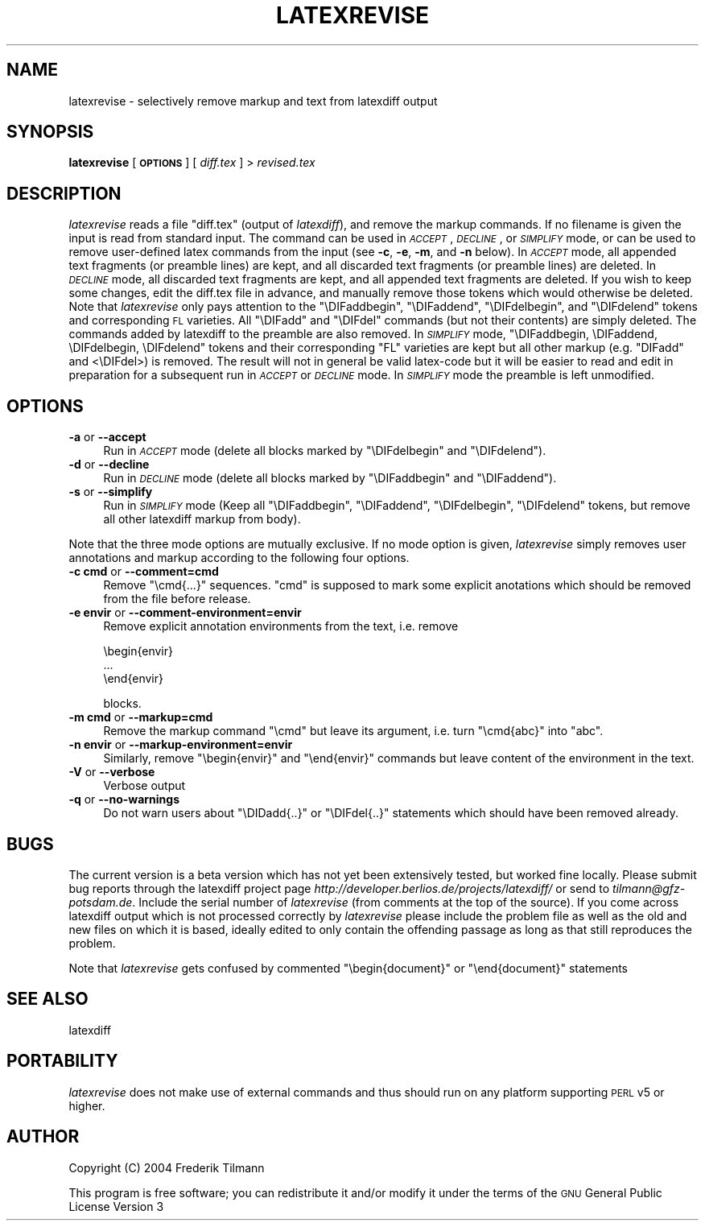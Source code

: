 .\" Automatically generated by Pod::Man 2.23 (Pod::Simple 3.14)
.\"
.\" Standard preamble:
.\" ========================================================================
.de Sp \" Vertical space (when we can't use .PP)
.if t .sp .5v
.if n .sp
..
.de Vb \" Begin verbatim text
.ft CW
.nf
.ne \\$1
..
.de Ve \" End verbatim text
.ft R
.fi
..
.\" Set up some character translations and predefined strings.  \*(-- will
.\" give an unbreakable dash, \*(PI will give pi, \*(L" will give a left
.\" double quote, and \*(R" will give a right double quote.  \*(C+ will
.\" give a nicer C++.  Capital omega is used to do unbreakable dashes and
.\" therefore won't be available.  \*(C` and \*(C' expand to `' in nroff,
.\" nothing in troff, for use with C<>.
.tr \(*W-
.ds C+ C\v'-.1v'\h'-1p'\s-2+\h'-1p'+\s0\v'.1v'\h'-1p'
.ie n \{\
.    ds -- \(*W-
.    ds PI pi
.    if (\n(.H=4u)&(1m=24u) .ds -- \(*W\h'-12u'\(*W\h'-12u'-\" diablo 10 pitch
.    if (\n(.H=4u)&(1m=20u) .ds -- \(*W\h'-12u'\(*W\h'-8u'-\"  diablo 12 pitch
.    ds L" ""
.    ds R" ""
.    ds C` ""
.    ds C' ""
'br\}
.el\{\
.    ds -- \|\(em\|
.    ds PI \(*p
.    ds L" ``
.    ds R" ''
'br\}
.\"
.\" Escape single quotes in literal strings from groff's Unicode transform.
.ie \n(.g .ds Aq \(aq
.el       .ds Aq '
.\"
.\" If the F register is turned on, we'll generate index entries on stderr for
.\" titles (.TH), headers (.SH), subsections (.SS), items (.Ip), and index
.\" entries marked with X<> in POD.  Of course, you'll have to process the
.\" output yourself in some meaningful fashion.
.ie \nF \{\
.    de IX
.    tm Index:\\$1\t\\n%\t"\\$2"
..
.    nr % 0
.    rr F
.\}
.el \{\
.    de IX
..
.\}
.\"
.\" Accent mark definitions (@(#)ms.acc 1.5 88/02/08 SMI; from UCB 4.2).
.\" Fear.  Run.  Save yourself.  No user-serviceable parts.
.    \" fudge factors for nroff and troff
.if n \{\
.    ds #H 0
.    ds #V .8m
.    ds #F .3m
.    ds #[ \f1
.    ds #] \fP
.\}
.if t \{\
.    ds #H ((1u-(\\\\n(.fu%2u))*.13m)
.    ds #V .6m
.    ds #F 0
.    ds #[ \&
.    ds #] \&
.\}
.    \" simple accents for nroff and troff
.if n \{\
.    ds ' \&
.    ds ` \&
.    ds ^ \&
.    ds , \&
.    ds ~ ~
.    ds /
.\}
.if t \{\
.    ds ' \\k:\h'-(\\n(.wu*8/10-\*(#H)'\'\h"|\\n:u"
.    ds ` \\k:\h'-(\\n(.wu*8/10-\*(#H)'\`\h'|\\n:u'
.    ds ^ \\k:\h'-(\\n(.wu*10/11-\*(#H)'^\h'|\\n:u'
.    ds , \\k:\h'-(\\n(.wu*8/10)',\h'|\\n:u'
.    ds ~ \\k:\h'-(\\n(.wu-\*(#H-.1m)'~\h'|\\n:u'
.    ds / \\k:\h'-(\\n(.wu*8/10-\*(#H)'\z\(sl\h'|\\n:u'
.\}
.    \" troff and (daisy-wheel) nroff accents
.ds : \\k:\h'-(\\n(.wu*8/10-\*(#H+.1m+\*(#F)'\v'-\*(#V'\z.\h'.2m+\*(#F'.\h'|\\n:u'\v'\*(#V'
.ds 8 \h'\*(#H'\(*b\h'-\*(#H'
.ds o \\k:\h'-(\\n(.wu+\w'\(de'u-\*(#H)/2u'\v'-.3n'\*(#[\z\(de\v'.3n'\h'|\\n:u'\*(#]
.ds d- \h'\*(#H'\(pd\h'-\w'~'u'\v'-.25m'\f2\(hy\fP\v'.25m'\h'-\*(#H'
.ds D- D\\k:\h'-\w'D'u'\v'-.11m'\z\(hy\v'.11m'\h'|\\n:u'
.ds th \*(#[\v'.3m'\s+1I\s-1\v'-.3m'\h'-(\w'I'u*2/3)'\s-1o\s+1\*(#]
.ds Th \*(#[\s+2I\s-2\h'-\w'I'u*3/5'\v'-.3m'o\v'.3m'\*(#]
.ds ae a\h'-(\w'a'u*4/10)'e
.ds Ae A\h'-(\w'A'u*4/10)'E
.    \" corrections for vroff
.if v .ds ~ \\k:\h'-(\\n(.wu*9/10-\*(#H)'\s-2\u~\d\s+2\h'|\\n:u'
.if v .ds ^ \\k:\h'-(\\n(.wu*10/11-\*(#H)'\v'-.4m'^\v'.4m'\h'|\\n:u'
.    \" for low resolution devices (crt and lpr)
.if \n(.H>23 .if \n(.V>19 \
\{\
.    ds : e
.    ds 8 ss
.    ds o a
.    ds d- d\h'-1'\(ga
.    ds D- D\h'-1'\(hy
.    ds th \o'bp'
.    ds Th \o'LP'
.    ds ae ae
.    ds Ae AE
.\}
.rm #[ #] #H #V #F C
.\" ========================================================================
.\"
.IX Title "LATEXREVISE 1"
.TH LATEXREVISE 1 "2012-12-16" "perl v5.12.4" " "
.\" For nroff, turn off justification.  Always turn off hyphenation; it makes
.\" way too many mistakes in technical documents.
.if n .ad l
.nh
.SH "NAME"
latexrevise \- selectively remove markup and text from latexdiff output
.SH "SYNOPSIS"
.IX Header "SYNOPSIS"
\&\fBlatexrevise\fR [ \fB\s-1OPTIONS\s0\fR ] [ \fIdiff.tex\fR ] > \fIrevised.tex\fR
.SH "DESCRIPTION"
.IX Header "DESCRIPTION"
\&\fIlatexrevise\fR reads a file \f(CW\*(C`diff.tex\*(C'\fR (output of \fIlatexdiff\fR), and remove the markup commands. 
If no filename is given the input is read from standard input. The command can be used
in \fI\s-1ACCEPT\s0\fR, \fI\s-1DECLINE\s0\fR, or \fI\s-1SIMPLIFY\s0\fR mode, or can be used to remove user-defined
latex commands from the input (see \fB\-c\fR, \fB\-e\fR, \fB\-m\fR, and \fB\-n\fR below). 
In \fI\s-1ACCEPT\s0\fR mode, all appended text fragments  (or preamble lines)
are kept, and all discarded text fragments (or preamble lines) are
deleted.  
In \fI\s-1DECLINE\s0\fR mode, all discarded text fragments are kept, and all appended 
text fragments are deleted.  
If you wish to keep some changes, edit the diff.tex file in
advance, and manually remove those tokens  which would otherwise be
deleted.  Note that \fIlatexrevise\fR only pays attention to the \f(CW\*(C`\eDIFaddbegin\*(C'\fR,
\&\f(CW\*(C`\eDIFaddend\*(C'\fR, \f(CW\*(C`\eDIFdelbegin\*(C'\fR, and \f(CW\*(C`\eDIFdelend\*(C'\fR tokens and corresponding \s-1FL\s0
varieties.  All \f(CW\*(C`\eDIFadd\*(C'\fR and \f(CW\*(C`\eDIFdel\*(C'\fR commands (but not their contents) are 
simply deleted.   The commands added by latexdiff to the preamble are also
removed.
In \fI\s-1SIMPLIFY\s0\fR mode, \f(CW\*(C`\eDIFaddbegin, \eDIFaddend, \eDIFdelbegin, \eDIFdelend\*(C'\fR
tokens and their corresponding \f(CW\*(C`FL\*(C'\fR varieties are kept but all other markup (e.g. \f(CW\*(C`DIFadd\*(C'\fR and <\eDIFdel>) is removed.  The result
will not in general be valid latex-code but it will be easier to read and edit in 
preparation for a subsequent run in \fI\s-1ACCEPT\s0\fR or \fI\s-1DECLINE\s0\fR mode.  
In \fI\s-1SIMPLIFY\s0\fR mode the preamble is left unmodified.
.SH "OPTIONS"
.IX Header "OPTIONS"
.IP "\fB\-a\fR or \fB\-\-accept\fR" 4
.IX Item "-a or --accept"
Run in \fI\s-1ACCEPT\s0\fR mode (delete all blocks marked by \f(CW\*(C`\eDIFdelbegin\*(C'\fR and \f(CW\*(C`\eDIFdelend\*(C'\fR).
.IP "\fB\-d\fR or \fB\-\-decline\fR" 4
.IX Item "-d or --decline"
Run in \fI\s-1DECLINE\s0\fR mode (delete all blocks marked by \f(CW\*(C`\eDIFaddbegin\*(C'\fR
and \f(CW\*(C`\eDIFaddend\*(C'\fR).
.IP "\fB\-s\fR or \fB\-\-simplify\fR" 4
.IX Item "-s or --simplify"
Run in \fI\s-1SIMPLIFY\s0\fR mode (Keep all \f(CW\*(C`\eDIFaddbegin\*(C'\fR, \f(CW\*(C`\eDIFaddend\*(C'\fR, 
\&\f(CW\*(C`\eDIFdelbegin\*(C'\fR, \f(CW\*(C`\eDIFdelend\*(C'\fR tokens, but remove all other latexdiff
markup from body).
.PP
Note that the three mode options are mutually exclusive.  If no mode option is given,
\&\fIlatexrevise\fR simply removes user annotations and markup according to the following four
options.
.IP "\fB\-c cmd\fR or \fB\-\-comment=cmd\fR" 4
.IX Item "-c cmd or --comment=cmd"
Remove \f(CW\*(C`\ecmd{...}\*(C'\fR sequences.  \f(CW\*(C`cmd\*(C'\fR is supposed to mark some explicit 
anotations which should be removed from the file before 
release.
.IP "\fB\-e envir\fR or \fB\-\-comment\-environment=envir\fR" 4
.IX Item "-e envir or --comment-environment=envir"
Remove explicit annotation environments from the text, i.e. remove
.Sp
.Vb 3
\&            \ebegin{envir}
\&            ...
\&            \eend{envir}
.Ve
.Sp
blocks.
.IP "\fB\-m cmd\fR or \fB\-\-markup=cmd\fR" 4
.IX Item "-m cmd or --markup=cmd"
Remove the markup command \f(CW\*(C`\ecmd\*(C'\fR but leave its argument, i.e.
turn \f(CW\*(C`\ecmd{abc}\*(C'\fR into \f(CW\*(C`abc\*(C'\fR.
.IP "\fB\-n envir\fR or \fB\-\-markup\-environment=envir\fR" 4
.IX Item "-n envir or --markup-environment=envir"
Similarly, remove \f(CW\*(C`\ebegin{envir}\*(C'\fR and \f(CW\*(C`\eend{envir}\*(C'\fR commands but 
leave content of the environment in the text.
.IP "\fB\-V\fR or \fB\-\-verbose\fR" 4
.IX Item "-V or --verbose"
Verbose output
.IP "\fB\-q\fR or \fB\-\-no\-warnings\fR" 4
.IX Item "-q or --no-warnings"
Do not warn users about \f(CW\*(C`\eDIDadd{..}\*(C'\fR or \f(CW\*(C`\eDIFdel{..}\*(C'\fR statements
which should have been removed already.
.SH "BUGS"
.IX Header "BUGS"
The current version is a beta version which has not yet been
extensively tested, but worked fine locally.  Please submit bug reports through
the latexdiff project page \fIhttp://developer.berlios.de/projects/latexdiff/\fR or send
to \fItilmann@gfz\-potsdam.de\fR.  Include the serial number of \fIlatexrevise\fR
(from comments at the top of the source).  If you come across latexdiff
output which is not processed correctly by \fIlatexrevise\fR please include the
problem file as well as the old and new files on which it is based,
ideally edited to only contain the offending passage as long as that still
reproduces the problem.
.PP
Note that \fIlatexrevise\fR gets confused by commented \f(CW\*(C`\ebegin{document}\*(C'\fR or 
\&\f(CW\*(C`\eend{document}\*(C'\fR statements
.SH "SEE ALSO"
.IX Header "SEE ALSO"
latexdiff
.SH "PORTABILITY"
.IX Header "PORTABILITY"
\&\fIlatexrevise\fR does not make use of external commands and thus should run
on any platform  supporting \s-1PERL\s0 v5 or higher.
.SH "AUTHOR"
.IX Header "AUTHOR"
Copyright (C) 2004 Frederik Tilmann
.PP
This program is free software; you can redistribute it and/or modify
it under the terms of the \s-1GNU\s0 General Public License Version 3
